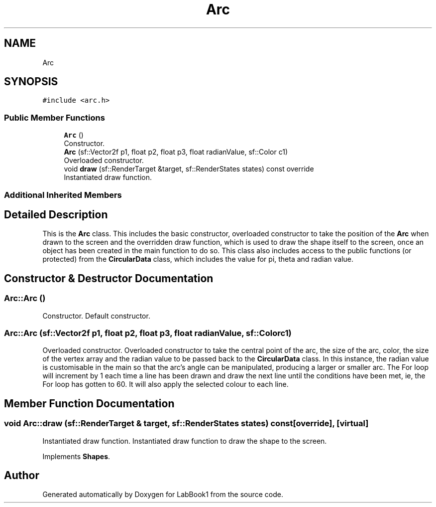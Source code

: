 .TH "Arc" 3 "Sun Oct 30 2022" "LabBook1" \" -*- nroff -*-
.ad l
.nh
.SH NAME
Arc
.SH SYNOPSIS
.br
.PP
.PP
\fC#include <arc\&.h>\fP
.SS "Public Member Functions"

.in +1c
.ti -1c
.RI "\fBArc\fP ()"
.br
.RI "Constructor\&. "
.ti -1c
.RI "\fBArc\fP (sf::Vector2f p1, float p2, float p3, float radianValue, sf::Color c1)"
.br
.RI "Overloaded constructor\&. "
.ti -1c
.RI "void \fBdraw\fP (sf::RenderTarget &target, sf::RenderStates states) const override"
.br
.RI "Instantiated draw function\&. "
.in -1c
.SS "Additional Inherited Members"
.SH "Detailed Description"
.PP 
This is the \fBArc\fP class\&. This includes the basic constructor, overloaded constructor to take the position of the \fBArc\fP when drawn to the screen and the overridden draw function, which is used to draw the shape itself to the screen, once an object has been created in the main function to do so\&. This class also includes access to the public functions (or protected) from the \fBCircularData\fP class, which includes the value for pi, theta and radian value\&. 
.SH "Constructor & Destructor Documentation"
.PP 
.SS "Arc::Arc ()"

.PP
Constructor\&. Default constructor\&. 
.SS "Arc::Arc (sf::Vector2f p1, float p2, float p3, float radianValue, sf::Color c1)"

.PP
Overloaded constructor\&. Overloaded constructor to take the central point of the arc, the size of the arc, color, the size of the vertex array and the radian value to be passed back to the \fBCircularData\fP class\&. In this instance, the radian value is customisable in the main so that the arc's angle can be manipulated, producing a larger or smaller arc\&. The For loop will increment by 1 each time a line has been drawn and draw the next line until the conditions have been met, ie, the For loop has gotten to 60\&. It will also apply the selected colour to each line\&. 
.SH "Member Function Documentation"
.PP 
.SS "void Arc::draw (sf::RenderTarget & target, sf::RenderStates states) const\fC [override]\fP, \fC [virtual]\fP"

.PP
Instantiated draw function\&. Instantiated draw function to draw the shape to the screen\&. 
.PP
Implements \fBShapes\fP\&.

.SH "Author"
.PP 
Generated automatically by Doxygen for LabBook1 from the source code\&.
